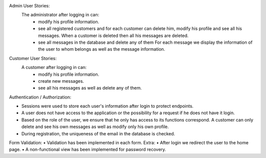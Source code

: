         
Admin User Stories:
  The administrator after logging in can:
     • modify his profile information.
     • see all registered customers and for each customer
       can delete him, modify his profile and see
       all his messages. When a customer is deleted then
       all his messages are deleted.
     • see all messages in the database and delete any of them
       For each message we display the information of the user to whom
       belongs as well as the message information.
Customer User Stories:
  A customer after logging in can:
     • modify his profile information.
     • create new messages.
     • see all his messages as well as delete any of them.
Authentication / Authorization:

• Sessions were used to store each user's information after
  login to protect endpoints.
• A user does not have access to the application or the possibility for a request if he does not have it
  login.
• Based on the role of the user, we ensure that he only has access to its functions
  correspond. A customer can only delete and see his own messages
  as well as modify only his own profile.
• During registration, the uniqueness of the email in the database is checked.
Form Validation:
• Validation has been implemented in each form.
Extra:
• After login we redirect the user to the home page.
• A non-functional view has been implemented for password recovery.



